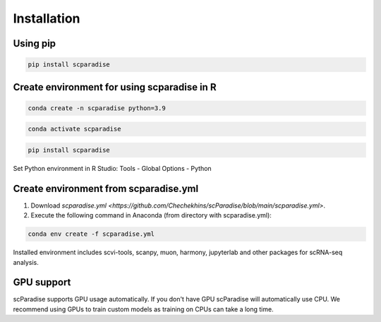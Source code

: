 Installation
===================================

Using pip
---------

.. code-block:: python

   pip install scparadise


Create environment for using scparadise in R
--------------------------------------------

.. code-block:: bash

   conda create -n scparadise python=3.9

.. code-block:: bash

   conda activate scparadise

.. code-block:: python

   pip install scparadise

Set Python environment in R Studio: Tools - Global Options - Python

Create environment from scparadise.yml
--------------------------------------

1. Download `scparadise.yml <https://github.com/Chechekhins/scParadise/blob/main/scparadise.yml>`.
                             
2. Execute the following command in Anaconda (from directory with scparadise.yml):

.. code-block:: bash

   conda env create -f scparadise.yml

Installed environment includes scvi-tools, scanpy, muon, harmony, jupyterlab and other packages for scRNA-seq analysis.

GPU support
-----------

scParadise supports GPU usage automatically. If you don't have GPU scParadise will automatically use CPU. 
We recommend using GPUs to train custom models as training on CPUs can take a long time.

